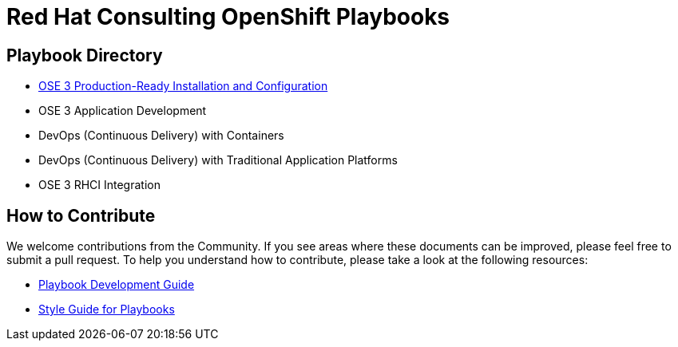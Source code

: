 = Red Hat Consulting OpenShift Playbooks

== Playbook Directory

* link:playbooks/Installation[OSE 3 Production-Ready Installation and Configuration]
* OSE 3 Application Development
* DevOps (Continuous Delivery) with Containers
* DevOps (Continuous Delivery) with Traditional Application Platforms
* OSE 3 RHCI Integration

== How to Contribute

We welcome contributions from the Community. If you see areas where these documents can be improved, please feel free to submit a pull request. To help you understand how to contribute, please take a look at the following resources:

* link:development_guide.adoc[Playbook Development Guide]
* link:style_guide.adoc[Style Guide for Playbooks]
